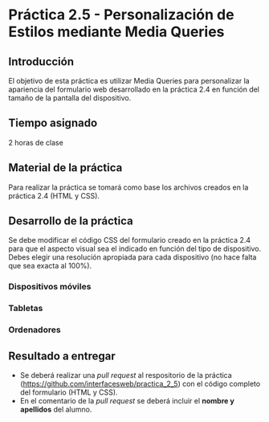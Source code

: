 * Práctica 2.5 - Personalización de Estilos mediante Media Queries
** Introducción
El objetivo de esta práctica es utilizar Media Queries para personalizar la apariencia del formulario web desarrollado en la práctica 2.4 en función del tamaño de la pantalla del dispositivo.
** Tiempo asignado
2 horas de clase
** Material de la práctica
Para realizar la práctica se tomará como base los archivos creados en la práctica 2.4 (HTML y CSS).
** Desarrollo de la práctica
Se debe modificar el código CSS del formulario creado en la práctica 2.4 para que el aspecto visual sea el indicado en función del tipo de dispositivo. Debes elegir una resolución apropiada para cada dispositivo (no hace falta que sea exacta al 100%).
*** Dispositivos móviles
*** Tabletas
*** Ordenadores
** Resultado a entregar
- Se deberá realizar una /pull request/ al respositorio de la práctica (https://github.com/interfacesweb/practica_2_5) con el código completo del formulario (HTML y CSS).
- En el comentario de la /pull request/ se deberá incluir el *nombre y apellidos* del alumno.

